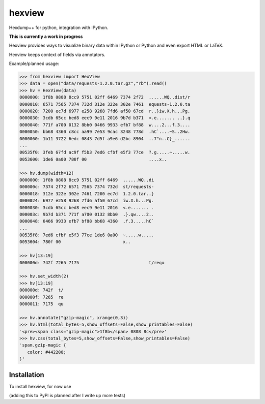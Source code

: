 hexview
=======

Hexdump++ for python, integration with IPython.

**This is currently a work in progress**

Hexview provides ways to visualize binary data within IPython or Python and even export HTML or LaTeX.

Hexview keeps context of fields via annotators.

Example/planned usage:

.. code-block:: python

   >>> from hexview import HexView
   >>> data = open("data/requests-1.2.0.tar.gz","rb").read()
   >>> hv = HexView(data)
   0000000: 1f8b 0808 8cc9 5751 02ff 6469 7374 2f72  ......WQ..dist/r
   0000010: 6571 7565 7374 732d 312e 322e 302e 7461  equests-1.2.0.ta
   0000020: 7200 ec7d 6977 e258 9268 7fd6 af50 67cd  r..}iw.X.h...Pg.
   0000030: 3cdb 65cc bed8 eec9 9e11 2016 9b7d b371  <.e....... ..}.q
   0000040: 771f a700 0132 8bb0 0466 9933 efb7 bf88  w....2...f.3....
   0000050: bb68 4360 c8cc aa99 7e53 9cac 3248 778d  .hC`....~S..2Hw.
   0000060: 1b11 3722 6edc 0843 7d5f a9e6 d2bc 8904  ..7"n..C}_......
   ...
   00535f0: 3feb 67fd ac9f f5b3 7ed6 cfbf e5f3 77ce  ?.g.....~.....w.
   0053600: 1de6 0a00 780f 00                        ....x..

   >>> hv.dump(width=12)
   0000000: 1f8b 0808 8cc9 5751 02ff 6469  ......WQ..di
   000000c: 7374 2f72 6571 7565 7374 732d  st/requests-
   0000018: 312e 322e 302e 7461 7200 ec7d  1.2.0.tar..}
   0000024: 6977 e258 9268 7fd6 af50 67cd  iw.X.h...Pg.
   0000030: 3cdb 65cc bed8 eec9 9e11 2016  <.e....... .
   000003c: 9b7d b371 771f a700 0132 8bb0  .}.qw....2..
   0000048: 0466 9933 efb7 bf88 bb68 4360  .f.3.....hC`
   ...
   00535f8: 7ed6 cfbf e5f3 77ce 1de6 0a00  ~.....w.....
   0053604: 780f 00                        x..

   >>> hv[13:19]
   000000d: 742f 7265 7175                           t/requ

   >>> hv.set_width(2)
   >>> hv[13:19]
   000000d: 742f  t/
   000000f: 7265  re
   0000011: 7175  qu

   >>> hv.annotate("gzip-magic", xrange(0,3))
   >>> hv.html(total_bytes=5,show_offsets=False,show_printables=False)
   '<pre><span class="gzip-magic">1f8b</span> 0808 8c</pre>'
   >>> hv.css(total_bytes=5,show_offsets=False,show_printables=False)
   'span.gzip-magic {
      color: #442200;
   }'


Installation
------------

To install hexview, for now use

.. code-block:: bash
   $ python setup.py install

(adding this to PyPI is planned after I write up more tests)



